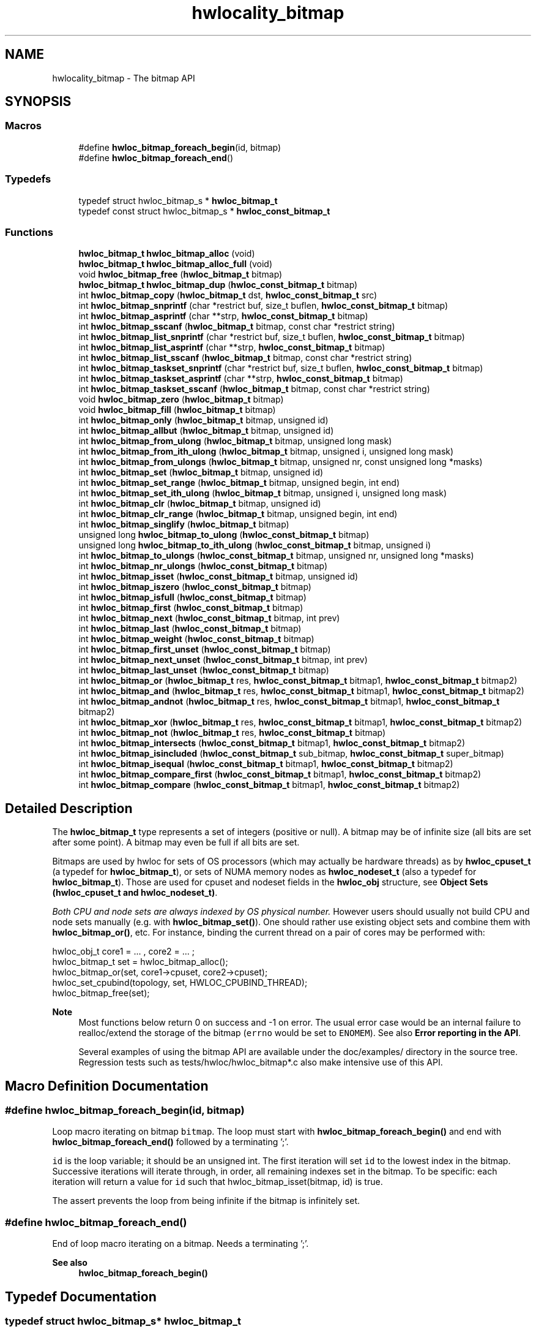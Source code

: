 .TH "hwlocality_bitmap" 3 "Version 2.11.1" "Hardware Locality (hwloc)" \" -*- nroff -*-
.ad l
.nh
.SH NAME
hwlocality_bitmap \- The bitmap API
.SH SYNOPSIS
.br
.PP
.SS "Macros"

.in +1c
.ti -1c
.RI "#define \fBhwloc_bitmap_foreach_begin\fP(id,  bitmap)"
.br
.ti -1c
.RI "#define \fBhwloc_bitmap_foreach_end\fP()"
.br
.in -1c
.SS "Typedefs"

.in +1c
.ti -1c
.RI "typedef struct hwloc_bitmap_s * \fBhwloc_bitmap_t\fP"
.br
.ti -1c
.RI "typedef const struct hwloc_bitmap_s * \fBhwloc_const_bitmap_t\fP"
.br
.in -1c
.SS "Functions"

.in +1c
.ti -1c
.RI "\fBhwloc_bitmap_t\fP \fBhwloc_bitmap_alloc\fP (void)"
.br
.ti -1c
.RI "\fBhwloc_bitmap_t\fP \fBhwloc_bitmap_alloc_full\fP (void)"
.br
.ti -1c
.RI "void \fBhwloc_bitmap_free\fP (\fBhwloc_bitmap_t\fP bitmap)"
.br
.ti -1c
.RI "\fBhwloc_bitmap_t\fP \fBhwloc_bitmap_dup\fP (\fBhwloc_const_bitmap_t\fP bitmap)"
.br
.ti -1c
.RI "int \fBhwloc_bitmap_copy\fP (\fBhwloc_bitmap_t\fP dst, \fBhwloc_const_bitmap_t\fP src)"
.br
.ti -1c
.RI "int \fBhwloc_bitmap_snprintf\fP (char *restrict buf, size_t buflen, \fBhwloc_const_bitmap_t\fP bitmap)"
.br
.ti -1c
.RI "int \fBhwloc_bitmap_asprintf\fP (char **strp, \fBhwloc_const_bitmap_t\fP bitmap)"
.br
.ti -1c
.RI "int \fBhwloc_bitmap_sscanf\fP (\fBhwloc_bitmap_t\fP bitmap, const char *restrict string)"
.br
.ti -1c
.RI "int \fBhwloc_bitmap_list_snprintf\fP (char *restrict buf, size_t buflen, \fBhwloc_const_bitmap_t\fP bitmap)"
.br
.ti -1c
.RI "int \fBhwloc_bitmap_list_asprintf\fP (char **strp, \fBhwloc_const_bitmap_t\fP bitmap)"
.br
.ti -1c
.RI "int \fBhwloc_bitmap_list_sscanf\fP (\fBhwloc_bitmap_t\fP bitmap, const char *restrict string)"
.br
.ti -1c
.RI "int \fBhwloc_bitmap_taskset_snprintf\fP (char *restrict buf, size_t buflen, \fBhwloc_const_bitmap_t\fP bitmap)"
.br
.ti -1c
.RI "int \fBhwloc_bitmap_taskset_asprintf\fP (char **strp, \fBhwloc_const_bitmap_t\fP bitmap)"
.br
.ti -1c
.RI "int \fBhwloc_bitmap_taskset_sscanf\fP (\fBhwloc_bitmap_t\fP bitmap, const char *restrict string)"
.br
.ti -1c
.RI "void \fBhwloc_bitmap_zero\fP (\fBhwloc_bitmap_t\fP bitmap)"
.br
.ti -1c
.RI "void \fBhwloc_bitmap_fill\fP (\fBhwloc_bitmap_t\fP bitmap)"
.br
.ti -1c
.RI "int \fBhwloc_bitmap_only\fP (\fBhwloc_bitmap_t\fP bitmap, unsigned id)"
.br
.ti -1c
.RI "int \fBhwloc_bitmap_allbut\fP (\fBhwloc_bitmap_t\fP bitmap, unsigned id)"
.br
.ti -1c
.RI "int \fBhwloc_bitmap_from_ulong\fP (\fBhwloc_bitmap_t\fP bitmap, unsigned long mask)"
.br
.ti -1c
.RI "int \fBhwloc_bitmap_from_ith_ulong\fP (\fBhwloc_bitmap_t\fP bitmap, unsigned i, unsigned long mask)"
.br
.ti -1c
.RI "int \fBhwloc_bitmap_from_ulongs\fP (\fBhwloc_bitmap_t\fP bitmap, unsigned nr, const unsigned long *masks)"
.br
.ti -1c
.RI "int \fBhwloc_bitmap_set\fP (\fBhwloc_bitmap_t\fP bitmap, unsigned id)"
.br
.ti -1c
.RI "int \fBhwloc_bitmap_set_range\fP (\fBhwloc_bitmap_t\fP bitmap, unsigned begin, int end)"
.br
.ti -1c
.RI "int \fBhwloc_bitmap_set_ith_ulong\fP (\fBhwloc_bitmap_t\fP bitmap, unsigned i, unsigned long mask)"
.br
.ti -1c
.RI "int \fBhwloc_bitmap_clr\fP (\fBhwloc_bitmap_t\fP bitmap, unsigned id)"
.br
.ti -1c
.RI "int \fBhwloc_bitmap_clr_range\fP (\fBhwloc_bitmap_t\fP bitmap, unsigned begin, int end)"
.br
.ti -1c
.RI "int \fBhwloc_bitmap_singlify\fP (\fBhwloc_bitmap_t\fP bitmap)"
.br
.ti -1c
.RI "unsigned long \fBhwloc_bitmap_to_ulong\fP (\fBhwloc_const_bitmap_t\fP bitmap)"
.br
.ti -1c
.RI "unsigned long \fBhwloc_bitmap_to_ith_ulong\fP (\fBhwloc_const_bitmap_t\fP bitmap, unsigned i)"
.br
.ti -1c
.RI "int \fBhwloc_bitmap_to_ulongs\fP (\fBhwloc_const_bitmap_t\fP bitmap, unsigned nr, unsigned long *masks)"
.br
.ti -1c
.RI "int \fBhwloc_bitmap_nr_ulongs\fP (\fBhwloc_const_bitmap_t\fP bitmap)"
.br
.ti -1c
.RI "int \fBhwloc_bitmap_isset\fP (\fBhwloc_const_bitmap_t\fP bitmap, unsigned id)"
.br
.ti -1c
.RI "int \fBhwloc_bitmap_iszero\fP (\fBhwloc_const_bitmap_t\fP bitmap)"
.br
.ti -1c
.RI "int \fBhwloc_bitmap_isfull\fP (\fBhwloc_const_bitmap_t\fP bitmap)"
.br
.ti -1c
.RI "int \fBhwloc_bitmap_first\fP (\fBhwloc_const_bitmap_t\fP bitmap)"
.br
.ti -1c
.RI "int \fBhwloc_bitmap_next\fP (\fBhwloc_const_bitmap_t\fP bitmap, int prev)"
.br
.ti -1c
.RI "int \fBhwloc_bitmap_last\fP (\fBhwloc_const_bitmap_t\fP bitmap)"
.br
.ti -1c
.RI "int \fBhwloc_bitmap_weight\fP (\fBhwloc_const_bitmap_t\fP bitmap)"
.br
.ti -1c
.RI "int \fBhwloc_bitmap_first_unset\fP (\fBhwloc_const_bitmap_t\fP bitmap)"
.br
.ti -1c
.RI "int \fBhwloc_bitmap_next_unset\fP (\fBhwloc_const_bitmap_t\fP bitmap, int prev)"
.br
.ti -1c
.RI "int \fBhwloc_bitmap_last_unset\fP (\fBhwloc_const_bitmap_t\fP bitmap)"
.br
.ti -1c
.RI "int \fBhwloc_bitmap_or\fP (\fBhwloc_bitmap_t\fP res, \fBhwloc_const_bitmap_t\fP bitmap1, \fBhwloc_const_bitmap_t\fP bitmap2)"
.br
.ti -1c
.RI "int \fBhwloc_bitmap_and\fP (\fBhwloc_bitmap_t\fP res, \fBhwloc_const_bitmap_t\fP bitmap1, \fBhwloc_const_bitmap_t\fP bitmap2)"
.br
.ti -1c
.RI "int \fBhwloc_bitmap_andnot\fP (\fBhwloc_bitmap_t\fP res, \fBhwloc_const_bitmap_t\fP bitmap1, \fBhwloc_const_bitmap_t\fP bitmap2)"
.br
.ti -1c
.RI "int \fBhwloc_bitmap_xor\fP (\fBhwloc_bitmap_t\fP res, \fBhwloc_const_bitmap_t\fP bitmap1, \fBhwloc_const_bitmap_t\fP bitmap2)"
.br
.ti -1c
.RI "int \fBhwloc_bitmap_not\fP (\fBhwloc_bitmap_t\fP res, \fBhwloc_const_bitmap_t\fP bitmap)"
.br
.ti -1c
.RI "int \fBhwloc_bitmap_intersects\fP (\fBhwloc_const_bitmap_t\fP bitmap1, \fBhwloc_const_bitmap_t\fP bitmap2)"
.br
.ti -1c
.RI "int \fBhwloc_bitmap_isincluded\fP (\fBhwloc_const_bitmap_t\fP sub_bitmap, \fBhwloc_const_bitmap_t\fP super_bitmap)"
.br
.ti -1c
.RI "int \fBhwloc_bitmap_isequal\fP (\fBhwloc_const_bitmap_t\fP bitmap1, \fBhwloc_const_bitmap_t\fP bitmap2)"
.br
.ti -1c
.RI "int \fBhwloc_bitmap_compare_first\fP (\fBhwloc_const_bitmap_t\fP bitmap1, \fBhwloc_const_bitmap_t\fP bitmap2)"
.br
.ti -1c
.RI "int \fBhwloc_bitmap_compare\fP (\fBhwloc_const_bitmap_t\fP bitmap1, \fBhwloc_const_bitmap_t\fP bitmap2)"
.br
.in -1c
.SH "Detailed Description"
.PP
The \fBhwloc_bitmap_t\fP type represents a set of integers (positive or null)\&. A bitmap may be of infinite size (all bits are set after some point)\&. A bitmap may even be full if all bits are set\&.
.PP
Bitmaps are used by hwloc for sets of OS processors (which may actually be hardware threads) as by \fBhwloc_cpuset_t\fP (a typedef for \fBhwloc_bitmap_t\fP), or sets of NUMA memory nodes as \fBhwloc_nodeset_t\fP (also a typedef for \fBhwloc_bitmap_t\fP)\&. Those are used for cpuset and nodeset fields in the \fBhwloc_obj\fP structure, see \fBObject Sets (hwloc_cpuset_t and hwloc_nodeset_t)\fP\&.
.PP
\fIBoth CPU and node sets are always indexed by OS physical number\&.\fP However users should usually not build CPU and node sets manually (e\&.g\&. with \fBhwloc_bitmap_set()\fP)\&. One should rather use existing object sets and combine them with \fBhwloc_bitmap_or()\fP, etc\&. For instance, binding the current thread on a pair of cores may be performed with:
.PP
.nf
hwloc_obj_t core1 = \&.\&.\&. , core2 = \&.\&.\&. ;
hwloc_bitmap_t set = hwloc_bitmap_alloc();
hwloc_bitmap_or(set, core1\->cpuset, core2\->cpuset);
hwloc_set_cpubind(topology, set, HWLOC_CPUBIND_THREAD);
hwloc_bitmap_free(set);

.fi
.PP
.PP
\fBNote\fP
.RS 4
Most functions below return 0 on success and -1 on error\&. The usual error case would be an internal failure to realloc/extend the storage of the bitmap (\fCerrno\fP would be set to \fCENOMEM\fP)\&. See also \fBError reporting in the API\fP\&.
.PP
Several examples of using the bitmap API are available under the doc/examples/ directory in the source tree\&. Regression tests such as tests/hwloc/hwloc_bitmap*\&.c also make intensive use of this API\&.
.RE
.PP

.SH "Macro Definition Documentation"
.PP
.SS "#define hwloc_bitmap_foreach_begin(id, bitmap)"

.PP
Loop macro iterating on bitmap \fCbitmap\fP\&. The loop must start with \fBhwloc_bitmap_foreach_begin()\fP and end with \fBhwloc_bitmap_foreach_end()\fP followed by a terminating ';'\&.
.PP
\fCid\fP is the loop variable; it should be an unsigned int\&. The first iteration will set \fCid\fP to the lowest index in the bitmap\&. Successive iterations will iterate through, in order, all remaining indexes set in the bitmap\&. To be specific: each iteration will return a value for \fCid\fP such that hwloc_bitmap_isset(bitmap, id) is true\&.
.PP
The assert prevents the loop from being infinite if the bitmap is infinitely set\&.
.SS "#define hwloc_bitmap_foreach_end()"

.PP
End of loop macro iterating on a bitmap\&. Needs a terminating ';'\&.
.PP
\fBSee also\fP
.RS 4
\fBhwloc_bitmap_foreach_begin()\fP
.RE
.PP

.SH "Typedef Documentation"
.PP
.SS "typedef struct hwloc_bitmap_s* \fBhwloc_bitmap_t\fP"

.PP
Set of bits represented as an opaque pointer to an internal bitmap\&.
.SS "typedef const struct hwloc_bitmap_s* \fBhwloc_const_bitmap_t\fP"

.PP
a non-modifiable \fBhwloc_bitmap_t\fP
.SH "Function Documentation"
.PP
.SS "int hwloc_bitmap_allbut (\fBhwloc_bitmap_t\fP bitmap, unsigned id)"

.PP
Fill the bitmap \fCand\fP clear the index \fCid\fP\&.
.SS "\fBhwloc_bitmap_t\fP hwloc_bitmap_alloc (void)"

.PP
Allocate a new empty bitmap\&.
.PP
\fBReturns\fP
.RS 4
A valid bitmap or \fCNULL\fP\&.
.RE
.PP
The bitmap should be freed by a corresponding call to \fBhwloc_bitmap_free()\fP\&.
.SS "\fBhwloc_bitmap_t\fP hwloc_bitmap_alloc_full (void)"

.PP
Allocate a new full bitmap\&.
.PP
\fBReturns\fP
.RS 4
A valid bitmap or \fCNULL\fP\&.
.RE
.PP
The bitmap should be freed by a corresponding call to \fBhwloc_bitmap_free()\fP\&.
.SS "int hwloc_bitmap_and (\fBhwloc_bitmap_t\fP res, \fBhwloc_const_bitmap_t\fP bitmap1, \fBhwloc_const_bitmap_t\fP bitmap2)"

.PP
And bitmaps \fCbitmap1\fP and \fCbitmap2\fP and store the result in bitmap \fCres\fP\&. \fCres\fP can be the same as \fCbitmap1\fP or \fCbitmap2\fP
.SS "int hwloc_bitmap_andnot (\fBhwloc_bitmap_t\fP res, \fBhwloc_const_bitmap_t\fP bitmap1, \fBhwloc_const_bitmap_t\fP bitmap2)"

.PP
And bitmap \fCbitmap1\fP and the negation of \fCbitmap2\fP and store the result in bitmap \fCres\fP\&. \fCres\fP can be the same as \fCbitmap1\fP or \fCbitmap2\fP
.SS "int hwloc_bitmap_asprintf (char ** strp, \fBhwloc_const_bitmap_t\fP bitmap)"

.PP
Stringify a bitmap into a newly allocated string\&.
.PP
\fBReturns\fP
.RS 4
0 on success, -1 on error\&.
.RE
.PP

.SS "int hwloc_bitmap_clr (\fBhwloc_bitmap_t\fP bitmap, unsigned id)"

.PP
Remove index \fCid\fP from bitmap \fCbitmap\fP\&.
.SS "int hwloc_bitmap_clr_range (\fBhwloc_bitmap_t\fP bitmap, unsigned begin, int end)"

.PP
Remove indexes from \fCbegin\fP to \fCend\fP in bitmap \fCbitmap\fP\&. If \fCend\fP is \fC-1\fP, the range is infinite\&.
.SS "int hwloc_bitmap_compare (\fBhwloc_const_bitmap_t\fP bitmap1, \fBhwloc_const_bitmap_t\fP bitmap2)"

.PP
Compare bitmaps \fCbitmap1\fP and \fCbitmap2\fP in lexicographic order\&. Lexicographic comparison of bitmaps, starting for their highest indexes\&. Compare last indexes first, then second, etc\&. The empty bitmap is considered lower than anything\&.
.PP
\fBReturns\fP
.RS 4
-1 if \fCbitmap1\fP is considered smaller than \fCbitmap2\fP\&.
.PP
1 if \fCbitmap1\fP is considered larger than \fCbitmap2\fP\&.
.PP
0 if bitmaps are equal (contrary to \fBhwloc_bitmap_compare_first()\fP)\&.
.RE
.PP
For instance comparing binary bitmaps 0011 and 0110 returns -1 (hence 0011 is considered smaller than 0110)\&. Comparing 00101 and 01010 returns -1 too\&.
.PP
\fBNote\fP
.RS 4
This is different from the non-existing hwloc_bitmap_compare_last() which would only compare the highest index of each bitmap\&.
.RE
.PP

.SS "int hwloc_bitmap_compare_first (\fBhwloc_const_bitmap_t\fP bitmap1, \fBhwloc_const_bitmap_t\fP bitmap2)"

.PP
Compare bitmaps \fCbitmap1\fP and \fCbitmap2\fP using their lowest index\&. A bitmap is considered smaller if its least significant bit is smaller\&. The empty bitmap is considered higher than anything (because its least significant bit does not exist)\&.
.PP
\fBReturns\fP
.RS 4
-1 if \fCbitmap1\fP is considered smaller than \fCbitmap2\fP\&.
.PP
1 if \fCbitmap1\fP is considered larger than \fCbitmap2\fP\&.
.RE
.PP
For instance comparing binary bitmaps 0011 and 0110 returns -1 (hence 0011 is considered smaller than 0110) because least significant bit of 0011 (0001) is smaller than least significant bit of 0110 (0010)\&. Comparing 01001 and 00110 would also return -1 for the same reason\&.
.PP
\fBReturns\fP
.RS 4
0 if bitmaps are considered equal, even if they are not strictly equal\&. They just need to have the same least significant bit\&. For instance, comparing binary bitmaps 0010 and 0110 returns 0 because they have the same least significant bit\&.
.RE
.PP

.SS "int hwloc_bitmap_copy (\fBhwloc_bitmap_t\fP dst, \fBhwloc_const_bitmap_t\fP src)"

.PP
Copy the contents of bitmap \fCsrc\fP into the already allocated bitmap \fCdst\fP\&.
.SS "\fBhwloc_bitmap_t\fP hwloc_bitmap_dup (\fBhwloc_const_bitmap_t\fP bitmap)"

.PP
Duplicate bitmap \fCbitmap\fP by allocating a new bitmap and copying \fCbitmap\fP contents\&. If \fCbitmap\fP is \fCNULL\fP, \fCNULL\fP is returned\&.
.SS "void hwloc_bitmap_fill (\fBhwloc_bitmap_t\fP bitmap)"

.PP
Fill bitmap \fCbitmap\fP with all possible indexes (even if those objects don't exist or are otherwise unavailable)
.SS "int hwloc_bitmap_first (\fBhwloc_const_bitmap_t\fP bitmap)"

.PP
Compute the first index (least significant bit) in bitmap \fCbitmap\fP\&.
.PP
\fBReturns\fP
.RS 4
the first index set in \fCbitmap\fP\&.
.PP
-1 if \fCbitmap\fP is empty\&.
.RE
.PP

.SS "int hwloc_bitmap_first_unset (\fBhwloc_const_bitmap_t\fP bitmap)"

.PP
Compute the first unset index (least significant bit) in bitmap \fCbitmap\fP\&.
.PP
\fBReturns\fP
.RS 4
the first unset index in \fCbitmap\fP\&.
.PP
-1 if \fCbitmap\fP is full\&.
.RE
.PP

.SS "void hwloc_bitmap_free (\fBhwloc_bitmap_t\fP bitmap)"

.PP
Free bitmap \fCbitmap\fP\&. If \fCbitmap\fP is \fCNULL\fP, no operation is performed\&.
.SS "int hwloc_bitmap_from_ith_ulong (\fBhwloc_bitmap_t\fP bitmap, unsigned i, unsigned long mask)"

.PP
Setup bitmap \fCbitmap\fP from unsigned long \fCmask\fP used as \fCi\fP -th subset\&.
.SS "int hwloc_bitmap_from_ulong (\fBhwloc_bitmap_t\fP bitmap, unsigned long mask)"

.PP
Setup bitmap \fCbitmap\fP from unsigned long \fCmask\fP\&.
.SS "int hwloc_bitmap_from_ulongs (\fBhwloc_bitmap_t\fP bitmap, unsigned nr, const unsigned long * masks)"

.PP
Setup bitmap \fCbitmap\fP from unsigned longs \fCmasks\fP used as first \fCnr\fP subsets\&.
.SS "int hwloc_bitmap_intersects (\fBhwloc_const_bitmap_t\fP bitmap1, \fBhwloc_const_bitmap_t\fP bitmap2)"

.PP
Test whether bitmaps \fCbitmap1\fP and \fCbitmap2\fP intersects\&.
.PP
\fBReturns\fP
.RS 4
1 if bitmaps intersect, 0 otherwise\&.
.RE
.PP
\fBNote\fP
.RS 4
The empty bitmap does not intersect any other bitmap\&.
.RE
.PP

.SS "int hwloc_bitmap_isequal (\fBhwloc_const_bitmap_t\fP bitmap1, \fBhwloc_const_bitmap_t\fP bitmap2)"

.PP
Test whether bitmap \fCbitmap1\fP is equal to bitmap \fCbitmap2\fP\&.
.PP
\fBReturns\fP
.RS 4
1 if bitmaps are equal, 0 otherwise\&.
.RE
.PP

.SS "int hwloc_bitmap_isfull (\fBhwloc_const_bitmap_t\fP bitmap)"

.PP
Test whether bitmap \fCbitmap\fP is completely full\&.
.PP
\fBReturns\fP
.RS 4
1 if bitmap is full, 0 otherwise\&.
.RE
.PP
\fBNote\fP
.RS 4
A full bitmap is always infinitely set\&.
.RE
.PP

.SS "int hwloc_bitmap_isincluded (\fBhwloc_const_bitmap_t\fP sub_bitmap, \fBhwloc_const_bitmap_t\fP super_bitmap)"

.PP
Test whether bitmap \fCsub_bitmap\fP is part of bitmap \fCsuper_bitmap\fP\&.
.PP
\fBReturns\fP
.RS 4
1 if \fCsub_bitmap\fP is included in \fCsuper_bitmap\fP, 0 otherwise\&.
.RE
.PP
\fBNote\fP
.RS 4
The empty bitmap is considered included in any other bitmap\&.
.RE
.PP

.SS "int hwloc_bitmap_isset (\fBhwloc_const_bitmap_t\fP bitmap, unsigned id)"

.PP
Test whether index \fCid\fP is part of bitmap \fCbitmap\fP\&.
.PP
\fBReturns\fP
.RS 4
1 if the bit at index \fCid\fP is set in bitmap \fCbitmap\fP, 0 otherwise\&.
.RE
.PP

.SS "int hwloc_bitmap_iszero (\fBhwloc_const_bitmap_t\fP bitmap)"

.PP
Test whether bitmap \fCbitmap\fP is empty\&.
.PP
\fBReturns\fP
.RS 4
1 if bitmap is empty, 0 otherwise\&.
.RE
.PP

.SS "int hwloc_bitmap_last (\fBhwloc_const_bitmap_t\fP bitmap)"

.PP
Compute the last index (most significant bit) in bitmap \fCbitmap\fP\&.
.PP
\fBReturns\fP
.RS 4
the last index set in \fCbitmap\fP\&.
.PP
-1 if \fCbitmap\fP is empty, or if \fCbitmap\fP is infinitely set\&.
.RE
.PP

.SS "int hwloc_bitmap_last_unset (\fBhwloc_const_bitmap_t\fP bitmap)"

.PP
Compute the last unset index (most significant bit) in bitmap \fCbitmap\fP\&.
.PP
\fBReturns\fP
.RS 4
the last index unset in \fCbitmap\fP\&.
.PP
-1 if \fCbitmap\fP is full, or if \fCbitmap\fP is not infinitely set\&.
.RE
.PP

.SS "int hwloc_bitmap_list_asprintf (char ** strp, \fBhwloc_const_bitmap_t\fP bitmap)"

.PP
Stringify a bitmap into a newly allocated list string\&.
.PP
\fBReturns\fP
.RS 4
0 on success, -1 on error\&.
.RE
.PP

.SS "int hwloc_bitmap_list_snprintf (char *restrict buf, size_t buflen, \fBhwloc_const_bitmap_t\fP bitmap)"

.PP
Stringify a bitmap in the list format\&. Lists are comma-separated indexes or ranges\&. Ranges are dash separated indexes\&. The last range may not have an ending indexes if the bitmap is infinitely set\&.
.PP
Up to \fCbuflen\fP characters may be written in buffer \fCbuf\fP\&.
.PP
If \fCbuflen\fP is 0, \fCbuf\fP may safely be \fCNULL\fP\&.
.PP
\fBReturns\fP
.RS 4
the number of characters that were actually written if not truncating, or that would have been written (not including the ending \\0)\&.
.RE
.PP

.SS "int hwloc_bitmap_list_sscanf (\fBhwloc_bitmap_t\fP bitmap, const char *restrict string)"

.PP
Parse a list string and stores it in bitmap \fCbitmap\fP\&.
.PP
\fBReturns\fP
.RS 4
0 on success, -1 on error\&.
.RE
.PP

.SS "int hwloc_bitmap_next (\fBhwloc_const_bitmap_t\fP bitmap, int prev)"

.PP
Compute the next index in bitmap \fCbitmap\fP which is after index \fCprev\fP\&.
.PP
\fBReturns\fP
.RS 4
the first index set in \fCbitmap\fP if \fCprev\fP is \fC-1\fP\&.
.PP
the next index set in \fCbitmap\fP if \fCprev\fP is not \fC-1\fP\&.
.PP
-1 if no index with higher index is set in \fCbitmap\fP\&.
.RE
.PP

.SS "int hwloc_bitmap_next_unset (\fBhwloc_const_bitmap_t\fP bitmap, int prev)"

.PP
Compute the next unset index in bitmap \fCbitmap\fP which is after index \fCprev\fP\&.
.PP
\fBReturns\fP
.RS 4
the first index unset in \fCbitmap\fP if \fCprev\fP is \fC-1\fP\&.
.PP
the next index unset in \fCbitmap\fP if \fCprev\fP is not \fC-1\fP\&.
.PP
-1 if no index with higher index is unset in \fCbitmap\fP\&.
.RE
.PP

.SS "int hwloc_bitmap_not (\fBhwloc_bitmap_t\fP res, \fBhwloc_const_bitmap_t\fP bitmap)"

.PP
Negate bitmap \fCbitmap\fP and store the result in bitmap \fCres\fP\&. \fCres\fP can be the same as \fCbitmap\fP
.SS "int hwloc_bitmap_nr_ulongs (\fBhwloc_const_bitmap_t\fP bitmap)"

.PP
Return the number of unsigned longs required for storing bitmap \fCbitmap\fP entirely\&. This is the number of contiguous unsigned longs from the very first bit of the bitmap (even if unset) up to the last set bit\&. This is useful for knowing the \fCnr\fP parameter to pass to \fBhwloc_bitmap_to_ulongs()\fP (or which calls to \fBhwloc_bitmap_to_ith_ulong()\fP are needed) to entirely convert a bitmap into multiple unsigned longs\&.
.PP
When called on the output of \fBhwloc_topology_get_topology_cpuset()\fP, the returned number is large enough for all cpusets of the topology\&.
.PP
\fBReturns\fP
.RS 4
the number of unsigned longs required\&.
.PP
-1 if \fCbitmap\fP is infinite\&.
.RE
.PP

.SS "int hwloc_bitmap_only (\fBhwloc_bitmap_t\fP bitmap, unsigned id)"

.PP
Empty the bitmap \fCbitmap\fP and add bit \fCid\fP\&.
.SS "int hwloc_bitmap_or (\fBhwloc_bitmap_t\fP res, \fBhwloc_const_bitmap_t\fP bitmap1, \fBhwloc_const_bitmap_t\fP bitmap2)"

.PP
Or bitmaps \fCbitmap1\fP and \fCbitmap2\fP and store the result in bitmap \fCres\fP\&. \fCres\fP can be the same as \fCbitmap1\fP or \fCbitmap2\fP
.SS "int hwloc_bitmap_set (\fBhwloc_bitmap_t\fP bitmap, unsigned id)"

.PP
Add index \fCid\fP in bitmap \fCbitmap\fP\&.
.SS "int hwloc_bitmap_set_ith_ulong (\fBhwloc_bitmap_t\fP bitmap, unsigned i, unsigned long mask)"

.PP
Replace \fCi\fP -th subset of bitmap \fCbitmap\fP with unsigned long \fCmask\fP\&.
.SS "int hwloc_bitmap_set_range (\fBhwloc_bitmap_t\fP bitmap, unsigned begin, int end)"

.PP
Add indexes from \fCbegin\fP to \fCend\fP in bitmap \fCbitmap\fP\&. If \fCend\fP is \fC-1\fP, the range is infinite\&.
.SS "int hwloc_bitmap_singlify (\fBhwloc_bitmap_t\fP bitmap)"

.PP
Keep a single index among those set in bitmap \fCbitmap\fP\&. May be useful before binding so that the process does not have a chance of migrating between multiple processors in the original mask\&. Instead of running the task on any PU inside the given CPU set, the operating system scheduler will be forced to run it on a single of these PUs\&. It avoids a migration overhead and cache-line ping-pongs between PUs\&.
.PP
\fBNote\fP
.RS 4
This function is NOT meant to distribute multiple processes within a single CPU set\&. It always return the same single bit when called multiple times on the same input set\&. \fBhwloc_distrib()\fP may be used for generating CPU sets to distribute multiple tasks below a single multi-PU object\&.
.PP
This function cannot be applied to an object set directly\&. It should be applied to a copy (which may be obtained with \fBhwloc_bitmap_dup()\fP)\&.
.RE
.PP

.SS "int hwloc_bitmap_snprintf (char *restrict buf, size_t buflen, \fBhwloc_const_bitmap_t\fP bitmap)"

.PP
Stringify a bitmap\&. Up to \fCbuflen\fP characters may be written in buffer \fCbuf\fP\&.
.PP
If \fCbuflen\fP is 0, \fCbuf\fP may safely be \fCNULL\fP\&.
.PP
\fBReturns\fP
.RS 4
the number of characters that were actually written if not truncating, or that would have been written (not including the ending \\0)\&.
.RE
.PP

.SS "int hwloc_bitmap_sscanf (\fBhwloc_bitmap_t\fP bitmap, const char *restrict string)"

.PP
Parse a bitmap string and stores it in bitmap \fCbitmap\fP\&.
.PP
\fBReturns\fP
.RS 4
0 on success, -1 on error\&.
.RE
.PP

.SS "int hwloc_bitmap_taskset_asprintf (char ** strp, \fBhwloc_const_bitmap_t\fP bitmap)"

.PP
Stringify a bitmap into a newly allocated taskset-specific string\&.
.PP
\fBReturns\fP
.RS 4
0 on success, -1 on error\&.
.RE
.PP

.SS "int hwloc_bitmap_taskset_snprintf (char *restrict buf, size_t buflen, \fBhwloc_const_bitmap_t\fP bitmap)"

.PP
Stringify a bitmap in the taskset-specific format\&. The taskset command manipulates bitmap strings that contain a single (possible very long) hexadecimal number starting with 0x\&.
.PP
Up to \fCbuflen\fP characters may be written in buffer \fCbuf\fP\&.
.PP
If \fCbuflen\fP is 0, \fCbuf\fP may safely be \fCNULL\fP\&.
.PP
\fBReturns\fP
.RS 4
the number of characters that were actually written if not truncating, or that would have been written (not including the ending \\0)\&.
.RE
.PP

.SS "int hwloc_bitmap_taskset_sscanf (\fBhwloc_bitmap_t\fP bitmap, const char *restrict string)"

.PP
Parse a taskset-specific bitmap string and stores it in bitmap \fCbitmap\fP\&.
.PP
\fBReturns\fP
.RS 4
0 on success, -1 on error\&.
.RE
.PP

.SS "unsigned long hwloc_bitmap_to_ith_ulong (\fBhwloc_const_bitmap_t\fP bitmap, unsigned i)"

.PP
Convert the \fCi\fP -th subset of bitmap \fCbitmap\fP into unsigned long mask\&.
.SS "unsigned long hwloc_bitmap_to_ulong (\fBhwloc_const_bitmap_t\fP bitmap)"

.PP
Convert the beginning part of bitmap \fCbitmap\fP into unsigned long \fCmask\fP\&.
.SS "int hwloc_bitmap_to_ulongs (\fBhwloc_const_bitmap_t\fP bitmap, unsigned nr, unsigned long * masks)"

.PP
Convert the first \fCnr\fP subsets of bitmap \fCbitmap\fP into the array of \fCnr\fP unsigned long \fCmasks\fP\&. \fCnr\fP may be determined earlier with \fBhwloc_bitmap_nr_ulongs()\fP\&.
.PP
\fBReturns\fP
.RS 4
0
.RE
.PP

.SS "int hwloc_bitmap_weight (\fBhwloc_const_bitmap_t\fP bitmap)"

.PP
Compute the 'weight' of bitmap \fCbitmap\fP (i\&.e\&., number of indexes that are in the bitmap)\&.
.PP
\fBReturns\fP
.RS 4
the number of indexes that are in the bitmap\&.
.PP
-1 if \fCbitmap\fP is infinitely set\&.
.RE
.PP

.SS "int hwloc_bitmap_xor (\fBhwloc_bitmap_t\fP res, \fBhwloc_const_bitmap_t\fP bitmap1, \fBhwloc_const_bitmap_t\fP bitmap2)"

.PP
Xor bitmaps \fCbitmap1\fP and \fCbitmap2\fP and store the result in bitmap \fCres\fP\&. \fCres\fP can be the same as \fCbitmap1\fP or \fCbitmap2\fP
.SS "void hwloc_bitmap_zero (\fBhwloc_bitmap_t\fP bitmap)"

.PP
Empty the bitmap \fCbitmap\fP\&.
.SH "Author"
.PP
Generated automatically by Doxygen for Hardware Locality (hwloc) from the source code\&.
